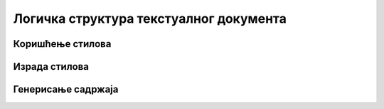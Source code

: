 Логичка структура текстуалног документа
=======================================


.. ytpopup:: A22NKCXi3ZA
    :width: 735
    :height: 415
    :align: center


Коришћење стилова
-----------------




Израда стилова
--------------




Генерисање садржаја
---------------------

